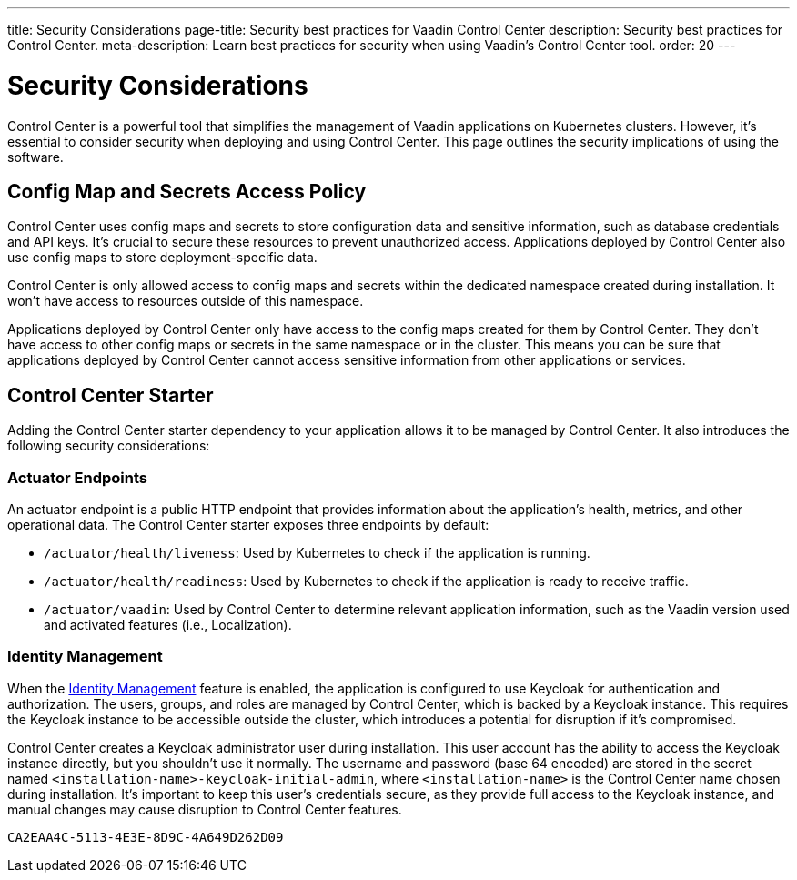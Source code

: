 ---
title: Security Considerations
page-title: Security best practices for Vaadin Control Center
description: Security best practices for Control Center.
meta-description: Learn best practices for security when using Vaadin's Control Center tool.
order: 20
---


= Security Considerations

Control Center is a powerful tool that simplifies the management of Vaadin applications on Kubernetes clusters. However, it's essential to consider security when deploying and using Control Center. This page outlines the security implications of using the software.


== Config Map and Secrets Access Policy

Control Center uses config maps and secrets to store configuration data and sensitive information, such as database credentials and API keys. It's crucial to secure these resources to prevent unauthorized access. Applications deployed by Control Center also use config maps to store deployment-specific data.

Control Center is only allowed access to config maps and secrets within the dedicated namespace created during installation. It won't have access to resources outside of this namespace.

Applications deployed by Control Center only have access to the config maps created for them by Control Center. They don't have access to other config maps or secrets in the same namespace or in the cluster. This means you can be sure that applications deployed by Control Center cannot access sensitive information from other applications or services.


== Control Center Starter

Adding the Control Center starter dependency to your application allows it to be managed by Control Center. It also introduces the following security considerations:


=== Actuator Endpoints

An actuator endpoint is a public HTTP endpoint that provides information about the application's health, metrics, and other operational data. The Control Center starter exposes three endpoints by default:

- `/actuator/health/liveness`: Used by Kubernetes to check if the application is running.
- `/actuator/health/readiness`: Used by Kubernetes to check if the application is ready to receive traffic.
- `/actuator/vaadin`: Used by Control Center to determine relevant application information, such as the Vaadin version used and activated features (i.e., Localization).


=== Identity Management

When the <<../identity-management#,Identity Management>> feature is enabled, the application is configured to use Keycloak for authentication and authorization. The users, groups, and roles are managed by Control Center, which is backed by a Keycloak instance. This requires the Keycloak instance to be accessible outside the cluster, which introduces a potential for disruption if it's compromised.

Control Center creates a Keycloak administrator user during installation. This user account has the ability to access the Keycloak instance directly, but you shouldn't use it normally. The username and password (base 64 encoded) are stored in the secret named `<installation-name>-keycloak-initial-admin`, where `<installation-name>` is the Control Center name chosen during installation. It's important to keep this user's credentials secure, as they provide full access to the Keycloak instance, and manual changes may cause disruption to Control Center features.

[discussion-id]`CA2EAA4C-5113-4E3E-8D9C-4A649D262D09`
